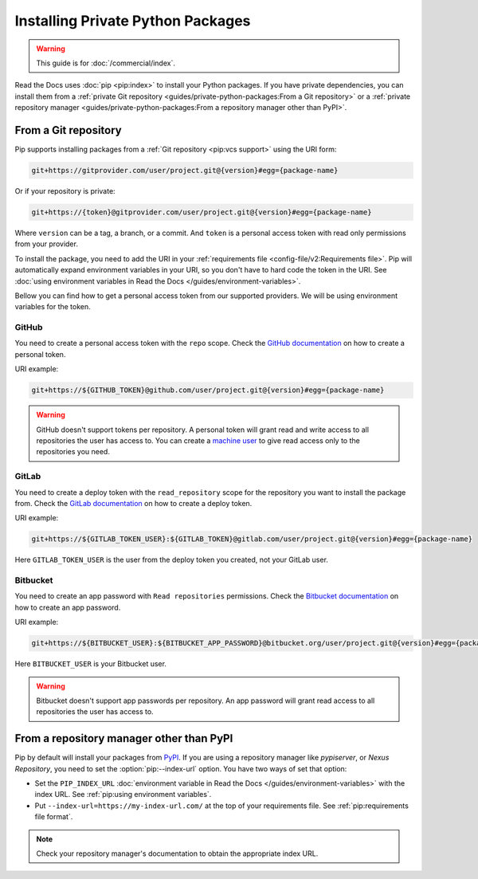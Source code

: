 Installing Private Python Packages
==================================

.. warning::

   This guide is for :doc:`/commercial/index`.

Read the Docs uses :doc:`pip <pip:index>` to install your Python packages.
If you have private dependencies, you can install them from
a :ref:`private Git repository <guides/private-python-packages:From a Git repository>` or
a :ref:`private repository manager <guides/private-python-packages:From a repository manager other than PyPI>`.

From a Git repository
---------------------

Pip supports installing packages from a :ref:`Git repository <pip:vcs support>` using the URI form:

.. code::

   git+https://gitprovider.com/user/project.git@{version}#egg={package-name}

Or if your repository is private:

.. code::

   git+https://{token}@gitprovider.com/user/project.git@{version}#egg={package-name}

Where ``version`` can be a tag, a branch, or a commit.
And ``token`` is a personal access token with read only permissions from your provider.

.. We should add the git+ssh form when we support running the ssh-agent in the build step.

To install the package,
you need to add the URI in your :ref:`requirements file <config-file/v2:Requirements file>`.
Pip will automatically expand environment variables in your URI,
so you don't have to hard code the token in the URI.
See :doc:`using environment variables in Read the Docs </guides/environment-variables>`.

Bellow you can find how to get a personal access token from our supported providers.
We will be using environment variables for the token.

GitHub
~~~~~~

You need to create a personal access token with the ``repo`` scope.
Check the `GitHub documentation <https://help.github.com/en/github/authenticating-to-github/creating-a-personal-access-token-for-the-command-line#creating-a-token>`__
on how to create a personal token.

URI example:

.. code::

   git+https://${GITHUB_TOKEN}@github.com/user/project.git@{version}#egg={package-name}

.. warning::

   GitHub doesn't support tokens per repository.
   A personal token will grant read and write access to all repositories the user has access to.
   You can create a `machine user <https://developer.github.com/v3/guides/managing-deploy-keys/#machine-users>`__
   to give read access only to the repositories you need.

GitLab
~~~~~~

You need to create a deploy token with the ``read_repository`` scope for the repository you want to install the package from.
Check the `GitLab documentation <https://docs.gitlab.com/ee/user/project/deploy_tokens/#creating-a-deploy-token>`__
on how to create a deploy token.

URI example:

.. code::

   git+https://${GITLAB_TOKEN_USER}:${GITLAB_TOKEN}@gitlab.com/user/project.git@{version}#egg={package-name}

Here ``GITLAB_TOKEN_USER`` is the user from the deploy token you created, not your GitLab user.

Bitbucket
~~~~~~~~~

You need to create an app password with ``Read repositories`` permissions.
Check the `Bitbucket documentation <https://confluence.atlassian.com/bitbucket/app-passwords-828781300.html>`__
on how to create an app password.

URI example:

.. code::

   git+https://${BITBUCKET_USER}:${BITBUCKET_APP_PASSWORD}@bitbucket.org/user/project.git@{version}#egg={package-name}'

Here ``BITBUCKET_USER`` is your Bitbucket user.

.. warning::

   Bitbucket doesn't support app passwords per repository.
   An app password will grant read access to all repositories the user has access to.

From a repository manager other than PyPI
-----------------------------------------

Pip by default will install your packages from `PyPI <https://pypi.org/>`__.
If you are using a repository manager like *pypiserver*, or *Nexus Repository*,
you need to set the :option:`pip:--index-url` option.
You have two ways of set that option:

- Set the ``PIP_INDEX_URL`` :doc:`environment variable in Read the Docs </guides/environment-variables>` with the index URL.
  See :ref:`pip:using environment variables`.
- Put ``--index-url=https://my-index-url.com/`` at the top of your requirements file.
  See :ref:`pip:requirements file format`.

.. note::

   Check your repository manager's documentation to obtain the appropriate index URL.
